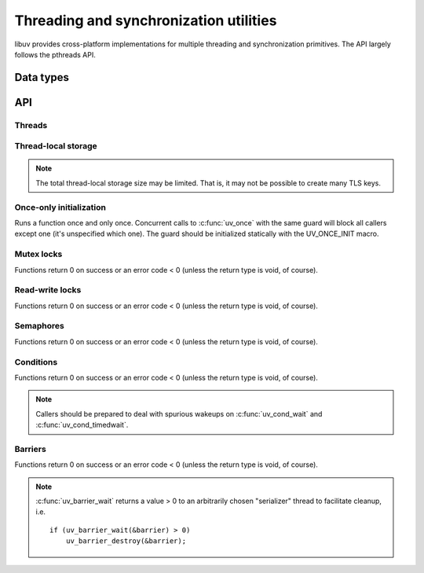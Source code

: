 
.. _threading:

Threading and synchronization utilities
=======================================

libuv provides cross-platform implementations for multiple threading and
synchronization primitives. The API largely follows the pthreads API.


Data types
----------

.. c:type:: uv_thread_t

    Thread data type.

.. c:type:: void (*uv_thread_cb)(void* arg)

    Callback that is invoked to initialize thread execution. `arg` is the same
    value that was passed to :c:func:`uv_thread_create`.

.. c:type:: uv_key_t

    Thread-local key data type.

.. c:type:: uv_once_t

    Once-only initializer data type.

.. c:type:: uv_mutex_t

    Mutex data type.

.. c:type:: uv_rwlock_t

    Read-write lock data type.

.. c:type:: uv_sem_t

    Semaphore data type.

.. c:type:: uv_cond_t

    Condition data type.

.. c:type:: uv_barrier_t

    Barrier data type.


API
---

Threads
^^^^^^^

.. c:function:: int uv_thread_create(uv_thread_t* tid, uv_thread_cb entry, void* arg)

    .. versionchanged:: 1.4.1 returns a UV_E* error code on failure

.. c:function:: uv_thread_t uv_thread_self(void)
.. c:function:: int uv_thread_join(uv_thread_t *tid)
.. c:function:: int uv_thread_equal(const uv_thread_t* t1, const uv_thread_t* t2)

Thread-local storage
^^^^^^^^^^^^^^^^^^^^

.. note::
    The total thread-local storage size may be limited. That is, it may not be possible to
    create many TLS keys.

.. c:function:: int uv_key_create(uv_key_t* key)
.. c:function:: void uv_key_delete(uv_key_t* key)
.. c:function:: void* uv_key_get(uv_key_t* key)
.. c:function:: void uv_key_set(uv_key_t* key, void* value)

Once-only initialization
^^^^^^^^^^^^^^^^^^^^^^^^

Runs a function once and only once. Concurrent calls to :c:func:`uv_once` with the
same guard will block all callers except one (it's unspecified which one).
The guard should be initialized statically with the UV_ONCE_INIT macro.

.. c:function:: void uv_once(uv_once_t* guard, void (*callback)(void))

Mutex locks
^^^^^^^^^^^

Functions return 0 on success or an error code < 0 (unless the
return type is void, of course).

.. c:function:: int uv_mutex_init(uv_mutex_t* handle)
.. c:function:: void uv_mutex_destroy(uv_mutex_t* handle)
.. c:function:: void uv_mutex_lock(uv_mutex_t* handle)
.. c:function:: int uv_mutex_trylock(uv_mutex_t* handle)
.. c:function:: void uv_mutex_unlock(uv_mutex_t* handle)

Read-write locks
^^^^^^^^^^^^^^^^

Functions return 0 on success or an error code < 0 (unless the
return type is void, of course).

.. c:function:: int uv_rwlock_init(uv_rwlock_t* rwlock)
.. c:function:: void uv_rwlock_destroy(uv_rwlock_t* rwlock)
.. c:function:: void uv_rwlock_rdlock(uv_rwlock_t* rwlock)
.. c:function:: int uv_rwlock_tryrdlock(uv_rwlock_t* rwlock)
.. c:function:: void uv_rwlock_rdunlock(uv_rwlock_t* rwlock)
.. c:function:: void uv_rwlock_wrlock(uv_rwlock_t* rwlock)
.. c:function:: int uv_rwlock_trywrlock(uv_rwlock_t* rwlock)
.. c:function:: void uv_rwlock_wrunlock(uv_rwlock_t* rwlock)

Semaphores
^^^^^^^^^^

Functions return 0 on success or an error code < 0 (unless the
return type is void, of course).

.. c:function:: int uv_sem_init(uv_sem_t* sem, unsigned int value)
.. c:function:: void uv_sem_destroy(uv_sem_t* sem)
.. c:function:: void uv_sem_post(uv_sem_t* sem)
.. c:function:: void uv_sem_wait(uv_sem_t* sem)
.. c:function:: int uv_sem_trywait(uv_sem_t* sem)

Conditions
^^^^^^^^^^

Functions return 0 on success or an error code < 0 (unless the
return type is void, of course).

.. note::
    Callers should be prepared to deal with spurious wakeups on :c:func:`uv_cond_wait` and
    :c:func:`uv_cond_timedwait`.

.. c:function:: int uv_cond_init(uv_cond_t* cond)
.. c:function:: void uv_cond_destroy(uv_cond_t* cond)
.. c:function:: void uv_cond_signal(uv_cond_t* cond)
.. c:function:: void uv_cond_broadcast(uv_cond_t* cond)
.. c:function:: void uv_cond_wait(uv_cond_t* cond, uv_mutex_t* mutex)
.. c:function:: int uv_cond_timedwait(uv_cond_t* cond, uv_mutex_t* mutex, uint64_t timeout)

Barriers
^^^^^^^^

Functions return 0 on success or an error code < 0 (unless the
return type is void, of course).

.. note::
    :c:func:`uv_barrier_wait` returns a value > 0 to an arbitrarily chosen "serializer" thread
    to facilitate cleanup, i.e.

    ::

        if (uv_barrier_wait(&barrier) > 0)
            uv_barrier_destroy(&barrier);

.. c:function:: int uv_barrier_init(uv_barrier_t* barrier, unsigned int count)
.. c:function:: void uv_barrier_destroy(uv_barrier_t* barrier)
.. c:function:: int uv_barrier_wait(uv_barrier_t* barrier)
